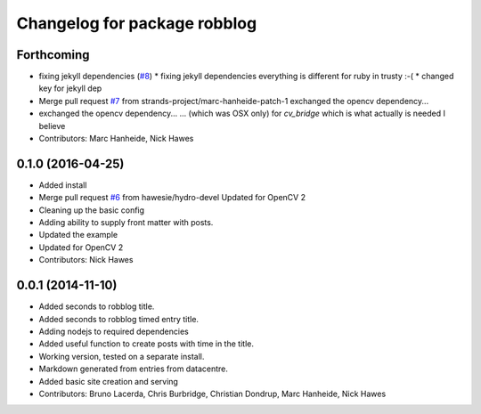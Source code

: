 ^^^^^^^^^^^^^^^^^^^^^^^^^^^^^
Changelog for package robblog
^^^^^^^^^^^^^^^^^^^^^^^^^^^^^

Forthcoming
-----------
* fixing jekyll dependencies (`#8 <https://github.com/strands-project/robblog/issues/8>`_)
  * fixing jekyll dependencies
  everything is different for ruby in trusty :-(
  * changed key for jekyll dep
* Merge pull request `#7 <https://github.com/strands-project/robblog/issues/7>`_ from strands-project/marc-hanheide-patch-1
  exchanged the opencv dependency...
* exchanged the opencv dependency...
  ... (which was OSX only) for `cv_bridge` which is what actually is needed I believe
* Contributors: Marc Hanheide, Nick Hawes

0.1.0 (2016-04-25)
------------------
* Added install
* Merge pull request `#6 <https://github.com/strands-project/robblog/issues/6>`_ from hawesie/hydro-devel
  Updated for OpenCV 2
* Cleaning up the basic config
* Adding ability to supply front matter with posts.
* Updated the example
* Updated for OpenCV 2
* Contributors: Nick Hawes

0.0.1 (2014-11-10)
------------------
* Added seconds to robblog title.
* Added seconds to robblog timed entry title.
* Adding nodejs to required dependencies
* Added useful function to create posts with time in the title.
* Working version, tested on a separate install.
* Markdown generated from entries from datacentre.
* Added basic site creation and serving
* Contributors: Bruno Lacerda, Chris Burbridge, Christian Dondrup, Marc Hanheide, Nick Hawes
